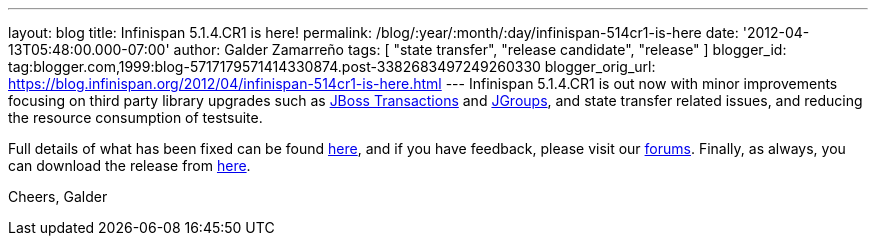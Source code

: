 ---
layout: blog
title: Infinispan 5.1.4.CR1 is here!
permalink: /blog/:year/:month/:day/infinispan-514cr1-is-here
date: '2012-04-13T05:48:00.000-07:00'
author: Galder Zamarreño
tags: [ "state transfer", "release candidate", "release" ]
blogger_id: tag:blogger.com,1999:blog-5717179571414330874.post-3382683497249260330
blogger_orig_url: https://blog.infinispan.org/2012/04/infinispan-514cr1-is-here.html
---
Infinispan 5.1.4.CR1 is out now with minor improvements focusing
on third party library upgrades such as
http://www.jboss.org/jbosstm[JBoss Transactions] and
http://www.jgroups.org/[JGroups], and state transfer related issues,
and reducing the resource consumption of testsuite.

Full details of what has been fixed can be found
https://issues.jboss.org/secure/ReleaseNote.jspa?projectId=12310799&version=12319311[here],
and if you have feedback, please visit our
http://community.jboss.org/en/infinispan?view=discussions[forums].
Finally, as always, you can download the release from
http://www.jboss.org/infinispan/downloads[here].

Cheers,
Galder
